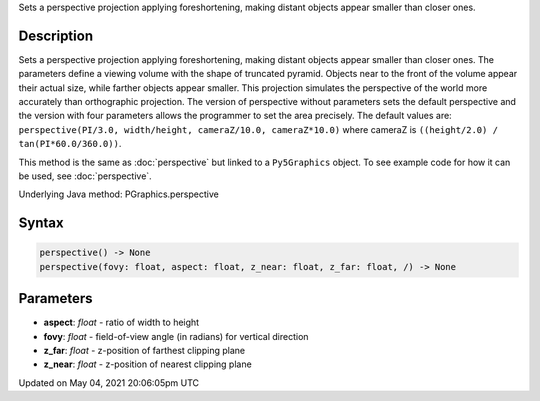 .. title: Py5Graphics.perspective()
.. slug: py5graphics_perspective
.. date: 2021-05-04 20:06:05 UTC+00:00
.. tags:
.. category:
.. link:
.. description: py5 Py5Graphics.perspective() documentation
.. type: text

Sets a perspective projection applying foreshortening, making distant objects appear smaller than closer ones.

Description
===========

Sets a perspective projection applying foreshortening, making distant objects appear smaller than closer ones. The parameters define a viewing volume with the shape of truncated pyramid. Objects near to the front of the volume appear their actual size, while farther objects appear smaller. This projection simulates the perspective of the world more accurately than orthographic projection. The version of perspective without parameters sets the default perspective and the version with four parameters allows the programmer to set the area precisely. The default values are: ``perspective(PI/3.0, width/height, cameraZ/10.0, cameraZ*10.0)`` where cameraZ is ``((height/2.0) / tan(PI*60.0/360.0))``.

This method is the same as :doc:`perspective` but linked to a ``Py5Graphics`` object. To see example code for how it can be used, see :doc:`perspective`.

Underlying Java method: PGraphics.perspective

Syntax
======

.. code:: python

    perspective() -> None
    perspective(fovy: float, aspect: float, z_near: float, z_far: float, /) -> None

Parameters
==========

* **aspect**: `float` - ratio of width to height
* **fovy**: `float` - field-of-view angle (in radians) for vertical direction
* **z_far**: `float` - z-position of farthest clipping plane
* **z_near**: `float` - z-position of nearest clipping plane


Updated on May 04, 2021 20:06:05pm UTC

